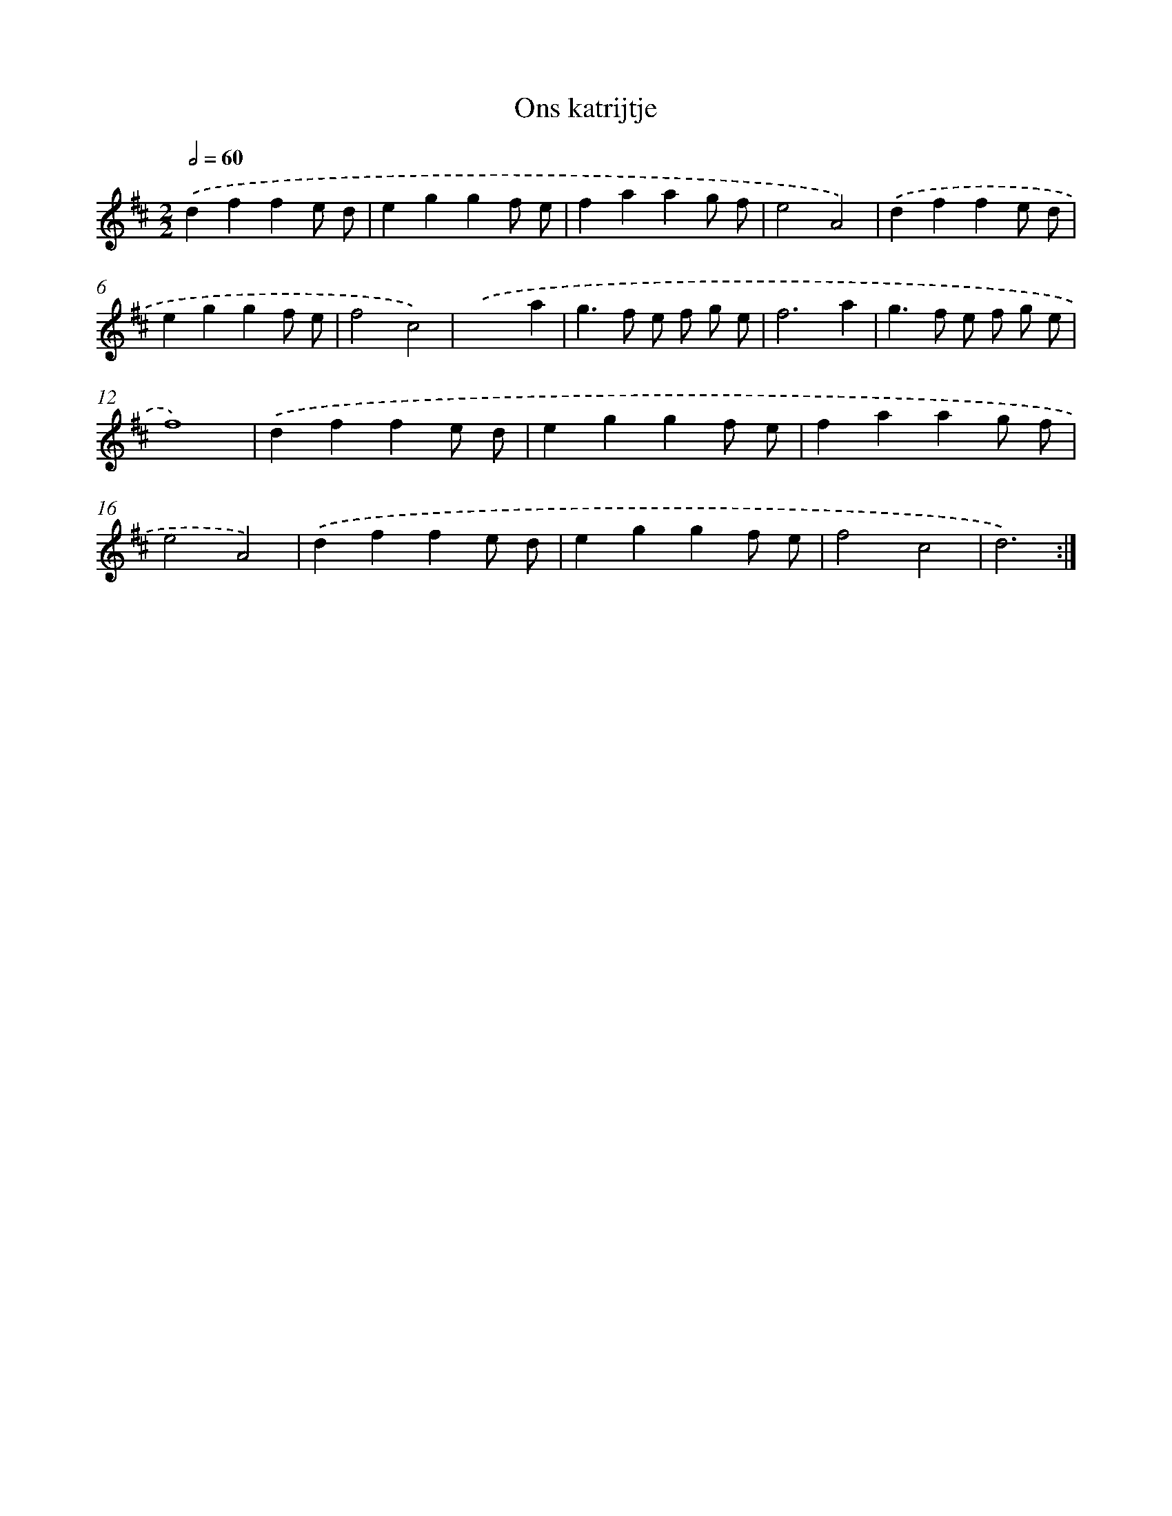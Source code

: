 X: 15831
T: Ons katrijtje
%%abc-version 2.0
%%abcx-abcm2ps-target-version 5.9.1 (29 Sep 2008)
%%abc-creator hum2abc beta
%%abcx-conversion-date 2018/11/01 14:37:57
%%humdrum-veritas 3729968827
%%humdrum-veritas-data 3747103609
%%continueall 1
%%barnumbers 0
L: 1/4
M: 2/2
Q: 1/2=60
K: D clef=treble
.('dffe/ d/ |
eggf/ e/ |
faag/ f/ |
e2A2) |
.('dffe/ d/ |
eggf/ e/ |
f2c2) |
.('x3a |
g>f e/ f/ g/ e/ |
f3a |
g>f e/ f/ g/ e/ |
f4) |
.('dffe/ d/ |
eggf/ e/ |
faag/ f/ |
e2A2) |
.('dffe/ d/ |
eggf/ e/ |
f2c2 |
d3) :|]
